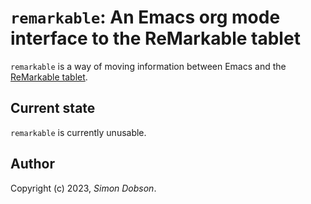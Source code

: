 * ~remarkable~: An Emacs org mode interface to the ReMarkable tablet

  ~remarkable~ is a way of moving information between Emacs and the
  [[https://remarkable.com][ReMarkable tablet]].


** Current state

   ~remarkable~ is currently unusable.

** Author

   Copyright (c) 2023, [[simoninireland@gmail.com][Simon Dobson]].
